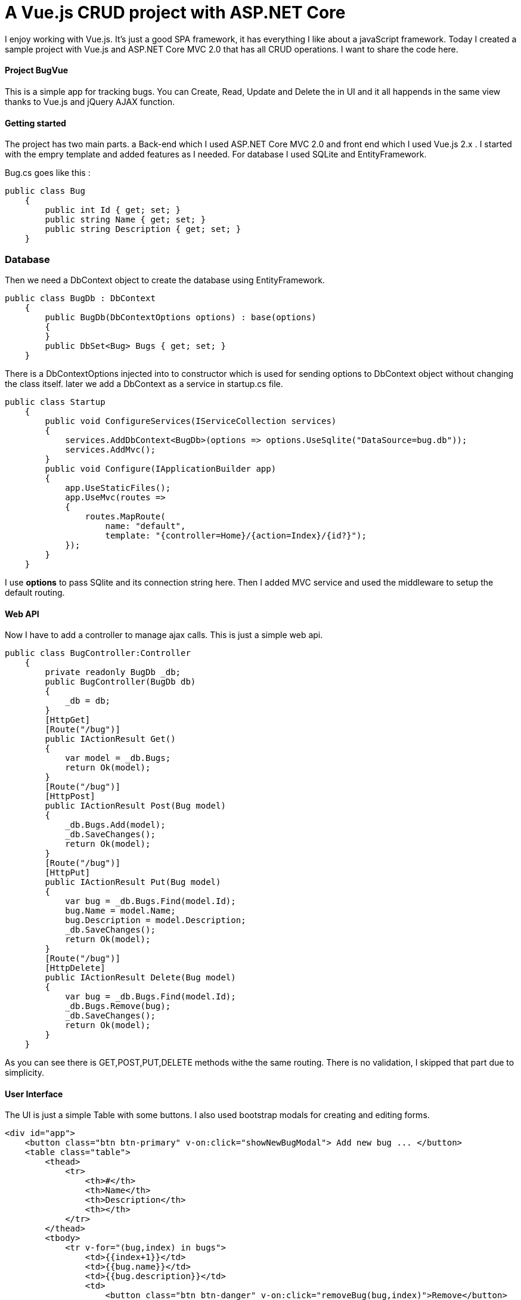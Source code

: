 = A Vue.js CRUD project with ASP.NET Core
:hp-tags: Vue.js, ASP.NET, ASP.NET Core, CRUD, MVC

I enjoy working with Vue.js. It's just a good SPA framework, it has everything I like about a javaScript framework. Today I created a sample project with Vue.js and ASP.NET Core MVC 2.0 that has all CRUD operations. I want to share the code here.

==== Project BugVue
This is a simple app for tracking bugs. You can Create, Read, Update and Delete the in UI and it all happends in the same view thanks to Vue.js and jQuery AJAX function.

==== Getting started
The project has two main parts. a Back-end which I used ASP.NET Core MVC 2.0 and front end which I used Vue.js 2.x . I started with the empry template and added features as I needed. For database I used SQLite and EntityFramework.

Bug.cs goes like this : 
[source,C#]
public class Bug
    {
        public int Id { get; set; }
        public string Name { get; set; }
        public string Description { get; set; }
    }

=== Database
Then we need a DbContext object to create the database using EntityFramework. 

[source,C#]
public class BugDb : DbContext
    {
        public BugDb(DbContextOptions options) : base(options)
        {
        }
        public DbSet<Bug> Bugs { get; set; }
    }

There is a DbContextOptions injected into to constructor which is used for sending options to DbContext object without changing the class itself. later we add a DbContext as a service in startup.cs file. 

[source,C#]
public class Startup
    {      
        public void ConfigureServices(IServiceCollection services)
        {
            services.AddDbContext<BugDb>(options => options.UseSqlite("DataSource=bug.db"));
            services.AddMvc();
        }       
        public void Configure(IApplicationBuilder app)
        {
            app.UseStaticFiles();
            app.UseMvc(routes =>
            {
                routes.MapRoute(
                    name: "default",
                    template: "{controller=Home}/{action=Index}/{id?}");
            });
        }
    }

I use **options** to pass SQlite and its connection string here. Then I added MVC service and used the middleware to setup the default routing.

==== Web API
Now I have to add a controller to manage ajax calls. This is just a simple web api. 

[source,c#]
public class BugController:Controller
    {
        private readonly BugDb _db;
        public BugController(BugDb db)
        {
            _db = db;
        }
        [HttpGet]
        [Route("/bug")]
        public IActionResult Get()
        {
            var model = _db.Bugs;
            return Ok(model);
        }
        [Route("/bug")]
        [HttpPost]
        public IActionResult Post(Bug model)
        {
            _db.Bugs.Add(model);
            _db.SaveChanges();
            return Ok(model);
        }
        [Route("/bug")]
        [HttpPut]
        public IActionResult Put(Bug model)
        {
            var bug = _db.Bugs.Find(model.Id);
            bug.Name = model.Name;
            bug.Description = model.Description;
            _db.SaveChanges();
            return Ok(model);
        }
        [Route("/bug")]
        [HttpDelete]
        public IActionResult Delete(Bug model)
        {
            var bug = _db.Bugs.Find(model.Id);
            _db.Bugs.Remove(bug);
            _db.SaveChanges();
            return Ok(model);
        }
    }

As you can see there is GET,POST,PUT,DELETE methods withe the same routing. There is no validation, I skipped that part due to simplicity.

==== User Interface
The UI is just a simple Table with some buttons. I also used bootstrap modals for creating and editing forms. 

[source,html]
<div id="app">
    <button class="btn btn-primary" v-on:click="showNewBugModal"> Add new bug ... </button>
    <table class="table">
        <thead>
            <tr>
                <th>#</th>
                <th>Name</th>
                <th>Description</th>
                <th></th>
            </tr>
        </thead>
        <tbody>
            <tr v-for="(bug,index) in bugs">
                <td>{{index+1}}</td>
                <td>{{bug.name}}</td>
                <td>{{bug.description}}</td>
                <td>
                    <button class="btn btn-danger" v-on:click="removeBug(bug,index)">Remove</button>
                    <button class="btn btn-default" v-on:click="showEditModal(bug,index)">Edit</button>
                </td>
            </tr>
        </tbody>
    </table>

==== Client-Side with Vue.js
Last but not least, there is a vue object which is used as a ViewModel to manage the UI and events. The two-way binding works simple and easy.

[source,javascript]
<script>
        var app = new Vue({
            el: "#app",
            data: {
                bugs: [],
                name: "",
                description: "",
                bugId: null,
                bugIndex: null
            },
            created: function () {
                this.getBugs();
            },
            methods: {
                showEditModal: function (bug, index) {
                    this.bugId = bug.id;
                    this.bugIndex = index;
                    this.name = bug.name;
                    this.description = bug.description;
                    $("#editBugModal").modal("show");
                },
                editBug: function () {
                    var vm = this;
                    var newBug = {
                        id: vm.bugId,
                        name: vm.name,
                        description:vm.description
                    }
                    $.ajax({ url: "/bug", data: newBug, method: "PUT" })
                        .done(function () {
                            vm.bugs[vm.bugIndex].name = vm.name;
                            vm.bugs[vm.bugIndex].description = vm.description;
                            toastr.success("Success");
                        }).fail(function () {
                            toastr.error("Error");
                        }).always(function () {
                            vm.name = "";
                            vm.description = "";
                            $("#editBugModal").modal("hide");
                        });
                },
                removeBug: function (bug,index) {
                    var vm = this;
                    $.ajax({ url: "/bug", data: bug, method: "DELETE" })
                        .done(function (data) {
                            vm.bugs.splice(index, 1);
                            toastr.success("Success");
                        }).fail(function () {
                            toastr.error("Error");
                        });
                },
                showNewBugModal: function () {
                    $("#addNewBugModal").modal("show");
                },
                addBugs: function () {
                    var vm = this;
                    var newBug = {
                        name: vm.name,
                        description: vm.description
                    }
                    $.ajax({ url: "/bug", data: newBug, method: "POST" })
                        .done(function (data) {
                            vm.bugs.splice(0, 0, newBug);
                            toastr.success("Success");
                        }).fail(function () {
                            toastr.error("Error");
                        }).always(function () {
                            vm.name = "";
                            vm.description = "";
                            $("#addNewBugModal").modal("hide");
                        });
                },
                getBugs: function () {
                    var vm = this;
                    $.ajax({ url: "/bug", method: "GET" })
                        .done(function (data) {
                            vm.bugs = data;
                            //toastr.success("Success");
                        }).fail(function () {
                            toastr.error("Error");
                        });
                }
            }
        });
    </script>
